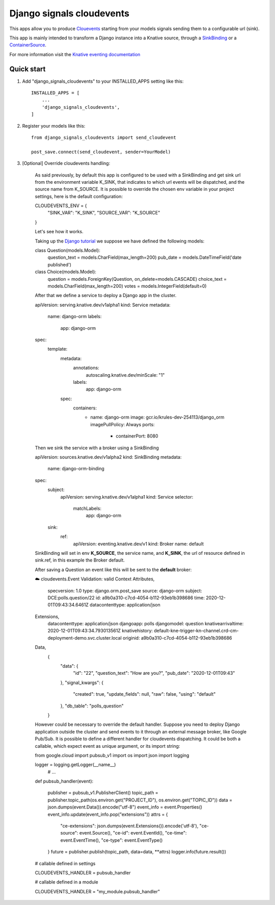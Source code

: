 =====
Django signals cloudevents
=====

This apps allow you to produce `Clouevents <https://cloudevents.io/>`_ starting from your models signals sending them to a configurable url (sink).

This app is mainly intended to transform a Django instance into a Knative source, through a `SinkBinding <https://knative.dev/docs/eventing/sources/sinkbinding/>`_ or a `ContainerSource <https://knative.dev/docs/eventing/sources/containersource/>`_.

For more information visit the `Knative eventing documentation <https://knative.dev/docs/eventing/>`_

Quick start
-----------

1. Add "django_signals_cloudevents" to your INSTALLED_APPS setting like this::

    INSTALLED_APPS = [
        ...
        'django_signals_cloudevents',
    ]

2. Register your models like this::

    from django_signals_cloudevents import send_cloudevent

    post_save.connect(send_cloudevent, sender=YourModel)

3. [Optional] Override cloudevents handling:

    As said previously, by default this app is configured to be used with a SinkBinding and get sink url from the environment variable K_SINK, that indicates to which url events will be dispatched, and the source name from K_SOURCE.
    It is possible to override the chosen env variable in your project settings, here is the default configuration::

    CLOUDEVENTS_ENV = {
        "SINK_VAR": "K_SINK",
        "SOURCE_VAR": "K_SOURCE"
    }

    Let's see how it works.

    Taking up the `Django tutorial <https://docs.djangoproject.com/en/3.1/intro/tutorial02/>`_ we suppose we have defined the following models:

    class Question(models.Model):
        question_text = models.CharField(max_length=200)
        pub_date = models.DateTimeField('date published')


    class Choice(models.Model):
        question = models.ForeignKey(Question, on_delete=models.CASCADE)
        choice_text = models.CharField(max_length=200)
        votes = models.IntegerField(default=0)

    After that we define a service to deploy a Django app in the cluster.

    apiVersion: serving.knative.dev/v1alpha1
    kind: Service
    metadata:
      name: django-orm
      labels:
        app: django-orm
    spec:
      template:
        metadata:
          annotations:
            autoscaling.knative.dev/minScale: "1"
          labels:
            app: django-orm
        spec:
          containers:
            - name: django-orm
              image: gcr.io/krules-dev-254113/django_orm
              imagePullPolicy: Always
              ports:
                - containerPort: 8080

    Then we sink the service with a broker using a SinkBinding

    apiVersion: sources.knative.dev/v1alpha2
    kind: SinkBinding
    metadata:
      name: django-orm-binding
    spec:
      subject:
        apiVersion: serving.knative.dev/v1alpha1
        kind: Service
        selector:
          matchLabels:
            app: django-orm
      sink:
        ref:
          apiVersion: eventing.knative.dev/v1
          kind: Broker
          name: default

    SinkBinding will set in env **K_SOURCE**, the service name, and **K_SINK**, the url of resource defined in sink.ref, in this example the Broker default.

    After saving a Question an event like this will be sent to the **default** broker:

    ☁️  cloudevents.Event
    Validation: valid
    Context Attributes,
      specversion: 1.0
      type: django.orm.post_save
      source: django-orm
      subject: DCE:polls.question/22
      id: a9b0a310-c7cd-4054-b112-93eb1b398686
      time: 2020-12-01T09:43:34.6461Z
      datacontenttype: application/json
    Extensions,
      datacontenttype: application/json
      djangoapp: polls
      djangomodel: question
      knativearrivaltime: 2020-12-01T09:43:34.793013561Z
      knativehistory: default-kne-trigger-kn-channel.crd-cm-deployment-demo.svc.cluster.local
      originid: a9b0a310-c7cd-4054-b112-93eb1b398686
    Data,
      {
        "data": {
          "id": "22",
          "question_text": "How are you?",
          "pub_date": "2020-12-01T09:43"
        },
        "signal_kwargs": {
          "created": true,
          "update_fields": null,
          "raw": false,
          "using": "default"
        },
        "db_table": "polls_question"
      }

    However could be necessary to override the default handler.
    Suppose you need to deploy Django application outside the cluster and send events to it through an external message broker, like Google Pub/Sub.
    It is possible to define a different handler for cloudevents dispatching.
    It could be both a callable, which expect event as unique argument, or its import string:


    from google.cloud import pubsub_v1
    import os
    import json
    import logging

    logger = logging.getLogger(__name__)
     # ...


    def pubsub_handler(event):

        publisher = pubsub_v1.PublisherClient()
        topic_path = publisher.topic_path(os.environ.get("PROJECT_ID"), os.environ.get("TOPIC_ID"))
        data = json.dumps(event.Data()).encode("utf-8")
        event_info = event.Properties()
        event_info.update(event_info.pop("extensions"))
        attrs = {
            "ce-extensions": json.dumps(event.Extensions()).encode('utf-8'),
            "ce-source": event.Source(),
            "ce-id": event.EventId(),
            "ce-time": event.EventTime(),
            "ce-type": event.EventType()
        }
        future = publisher.publish(topic_path, data=data, **attrs)
        logger.info(future.result())

    # callable defined in settings

    CLOUDEVENTS_HANDLER = pubsub_handler

    # callable defined in a module

    CLOUDEVENTS_HANDLER = "my_module.pubsub_handler"
